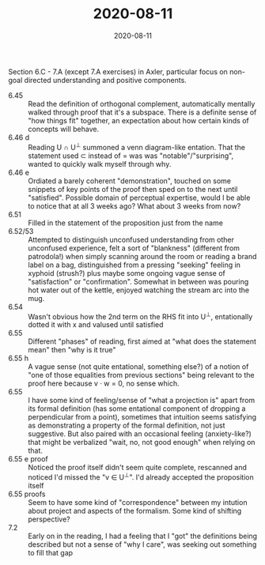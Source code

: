 #+TITLE: 2020-08-11
#+DATE: 2020-08-11
#+CATEGORIES[]: ConSciEnt
#+SUMMARY: Notes from 2020-08-11

Section 6.C - 7.A (except 7.A exercises) in Axler, particular focus on non-goal directed understanding and positive components.

- 6.45 :: Read the definition of orthogonal complement, automatically mentally walked through proof that it's a subspace. There is a definite sense of "how things fit" together, an expectation about how certain kinds of concepts will behave.
- 6.46 d :: Reading U ∩ U^{⊥} summoned a venn diagram-like entation. That the statement used ⊂ instead of = was was "notable"/"surprising", wanted to quickly walk myself through why.
- 6.46 e :: Ordiated a barely coherent "demonstration", touched on some snippets of key points of the proof then sped on to the next until "satisfied". Possible domain of perceptual expertise, would I be able to notice that at all 3 weeks ago? What about 3 weeks from now?
- 6.51 :: Filled in the statement of the proposition just from the name
- 6.52/53 :: Attempted to distinguish unconfused understanding from other unconfused experience, felt a sort of "blankness" (different from patrodola!) when simply scanning around the room or reading a brand label on a bag, distinguished from a pressing "seeking" feeling in xyphoid (strush?) plus maybe some ongoing vague sense of "satisfaction" or "confirmation". Somewhat in between was pouring hot water out of the kettle, enjoyed watching the stream arc into the mug.
- 6.54 :: Wasn't obvious how the 2nd term on the RHS fit into U^{⊥}, entationally dotted it with x and valused until satisfied
- 6.55 :: Different "phases" of reading, first aimed at "what does the statement mean" then "why is it true"
- 6.55 h :: A vague sense (not quite entational, something else?) of a notion of "one of those equalities from previous sections" being relevant to the proof here because v · w = 0, no sense which.
- 6.55 :: I have some kind of feeling/sense of "what a projection is" apart from its formal definition (has some entational component of dropping a perpendicular from a point), sometimes that intuition seems satisfying as demonstrating a property of the formal definition, not just suggestive. But also paired with an occasional feeling (anxiety-like?) that might be verbalized "wait, no, not good enough" when relying on that. 
- 6.55 e proof :: Noticed the proof itself didn't seem quite complete, rescanned and noticed I'd missed the "v ∈ U^{⊥}". I'd already accepted the proposition itself
- 6.55 proofs :: Seem to have some kind of "correspondence" between my intution about project and aspects of the formalism. Some kind of shifting perspective?
- 7.2 :: Early on in the reading, I had a feeling that I "got" the definitions being described but not a sense of "why I care", was seeking out something to fill that gap
